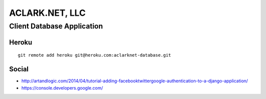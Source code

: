 ACLARK.NET, LLC
===============

Client Database Application
---------------------------

Heroku
~~~~~~

::

    git remote add heroku git@heroku.com:aclarknet-database.git

Social
~~~~~~

- http://artandlogic.com/2014/04/tutorial-adding-facebooktwittergoogle-authentication-to-a-django-application/
- https://console.developers.google.com/
